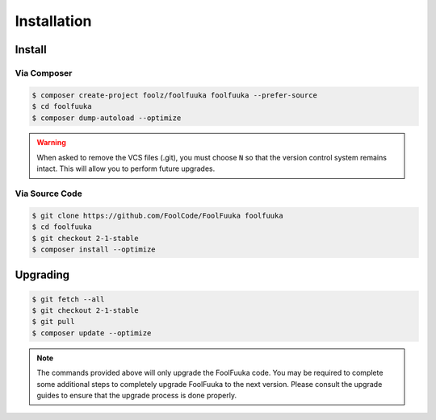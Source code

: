 .. _install:

Installation
============


Install
-------


Via Composer
^^^^^^^^^^^^

.. code-block:: sh

    $ composer create-project foolz/foolfuuka foolfuuka --prefer-source
    $ cd foolfuuka
    $ composer dump-autoload --optimize

.. warning::

    When asked to remove the VCS files (.git), you must choose ``N`` so that the version control system
    remains intact. This will allow you to perform future upgrades.
 

Via Source Code
^^^^^^^^^^^^^^^

.. code-block:: sh

    $ git clone https://github.com/FoolCode/FoolFuuka foolfuuka
    $ cd foolfuuka
    $ git checkout 2-1-stable
    $ composer install --optimize


Upgrading
---------

.. code-block:: sh

    $ git fetch --all
    $ git checkout 2-1-stable
    $ git pull
    $ composer update --optimize

.. note::

    The commands provided above will only upgrade the FoolFuuka code. You may be required to complete
    some additional steps to completely upgrade FoolFuuka to the next version. Please consult the upgrade
    guides to ensure that the upgrade process is done properly.

.. seealso:: :doc:`/user_guide/upgrade/index`
